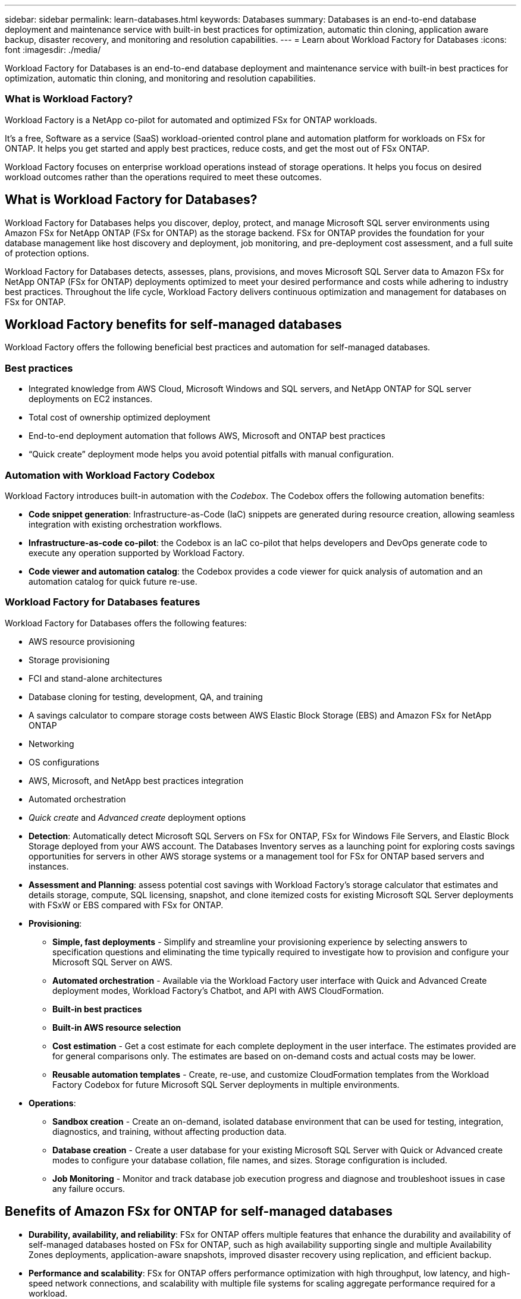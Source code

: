 ---
sidebar: sidebar
permalink: learn-databases.html
keywords: Databases
summary: Databases is an end-to-end database deployment and maintenance service with built-in best practices for optimization, automatic thin cloning, application aware backup, disaster recovery, and monitoring and resolution capabilities. 
---
= Learn about Workload Factory for Databases
:icons: font
:imagesdir: ./media/

[.lead]
Workload Factory for Databases is an end-to-end database deployment and maintenance service with built-in best practices for optimization, automatic thin cloning, and monitoring and resolution capabilities. 

=== What is Workload Factory? 
Workload Factory is a NetApp co-pilot for automated and optimized FSx for ONTAP workloads. 

It's a free, Software as a service (SaaS) workload-oriented control plane and automation platform for workloads on FSx for ONTAP. It helps you get started and apply best practices, reduce costs, and get the most out of FSx ONTAP. 

Workload Factory focuses on enterprise workload operations instead of storage operations. It helps you focus on desired workload outcomes rather than the operations required to meet these outcomes. 

== What is Workload Factory for Databases?
Workload Factory for Databases helps you discover, deploy, protect, and manage Microsoft SQL server environments using Amazon FSx for NetApp ONTAP (FSx for ONTAP) as the storage backend. FSx for ONTAP provides the foundation for your database management like host discovery and deployment, job monitoring, and pre-deployment cost assessment, and a full suite of protection options.

Workload Factory for Databases detects, assesses, plans, provisions, and moves Microsoft SQL Server data to Amazon FSx for NetApp ONTAP (FSx for ONTAP) deployments optimized to meet your desired performance and costs while adhering to industry best practices. Throughout the life cycle, Workload Factory delivers continuous optimization and management for databases on FSx for ONTAP. 

== Workload Factory benefits for self-managed databases
Workload Factory offers the following beneficial best practices and automation for self-managed databases. 

=== Best practices

* Integrated knowledge from AWS Cloud, Microsoft Windows and SQL servers, and NetApp ONTAP for SQL server deployments on EC2 instances.
* Total cost of ownership optimized deployment  
* End-to-end deployment automation that follows AWS, Microsoft and ONTAP best practices 
* “Quick create” deployment mode helps you avoid potential pitfalls with manual configuration. 

=== Automation with Workload Factory Codebox
Workload Factory introduces built-in automation with the _Codebox_. The Codebox offers the following automation benefits: 

* *Code snippet generation*: Infrastructure-as-Code (IaC) snippets are generated during resource creation, allowing seamless integration with existing orchestration workflows. 
* *Infrastructure-as-code co-pilot*: the Codebox is an IaC co-pilot that helps developers and DevOps generate code to execute any operation supported by Workload Factory.  
* *Code viewer and automation catalog*: the Codebox provides a code viewer for quick analysis of automation and an automation catalog for quick future re-use. 

=== Workload Factory for Databases features
Workload Factory for Databases offers the following features: 

* AWS resource provisioning
* Storage provisioning
* FCI and stand-alone architectures
* Database cloning for testing, development, QA, and training
* A savings calculator to compare storage costs between AWS Elastic Block Storage (EBS) and Amazon FSx for NetApp ONTAP
* Networking
* OS configurations
* AWS, Microsoft, and NetApp best practices integration
* Automated orchestration 
* _Quick create_ and _Advanced create_ deployment options 

* *Detection*: Automatically detect Microsoft SQL Servers on FSx for ONTAP, FSx for Windows File Servers, and Elastic Block Storage deployed from your AWS account. The Databases Inventory serves as a launching point for exploring costs savings opportunities for servers in other AWS storage systems or a management tool for FSx for ONTAP based servers and instances. 
* *Assessment and Planning*: assess potential cost savings with Workload Factory’s storage calculator that estimates and details storage, compute, SQL licensing, snapshot, and clone itemized costs for existing Microsoft SQL Server deployments with FSxW or EBS compared with FSx for ONTAP. 
* *Provisioning*: 	
** *Simple, fast deployments* - Simplify and streamline your provisioning experience by selecting answers to specification questions and eliminating the time typically required to investigate how to provision and configure your Microsoft SQL Server on AWS. 
** *Automated orchestration* - Available via the Workload Factory user interface with Quick and Advanced Create deployment modes, Workload Factory's Chatbot, and API with AWS CloudFormation. 
** *Built-in best practices* 
** *Built-in AWS resource selection* 
** *Cost estimation* - Get a cost estimate for each complete deployment in the user interface. The estimates provided are for general comparisons only. The estimates are based on on-demand costs and actual costs may be lower. 
** *Reusable automation templates* - Create, re-use, and customize CloudFormation templates from the Workload Factory Codebox for future Microsoft SQL Server deployments in multiple environments. 
* *Operations*:
** *Sandbox creation* - Create an on-demand, isolated database environment that can be used for testing, integration, diagnostics, and training, without affecting production data. 
** *Database creation* - Create a user database for your existing Microsoft SQL Server with Quick or Advanced create modes to configure your database collation, file names, and sizes. Storage configuration is included. 
** *Job Monitoring* - Monitor and track database job execution progress and diagnose and troubleshoot issues in case any failure occurs.  

== Benefits of Amazon FSx for ONTAP for self-managed databases

* *Durability, availability, and reliability*: FSx for ONTAP offers multiple features that enhance the durability and availability of self-managed databases hosted on FSx for ONTAP, such as high availability supporting single and multiple Availability Zones deployments, application-aware snapshots, improved disaster recovery using replication, and efficient backup. 
* *Performance and scalability*: FSx for ONTAP offers performance optimization with high throughput, low latency, and high-speed network connections, and scalability with multiple file systems for scaling aggregate performance required for a workload.
* *Data management and efficiency*: FSx for ONTAP offers multiple features that enhance data management and efficiency, such as space efficient thin clones, thin provisioning, compression and deduplication, and tiering to the capacity pool. 

For more details about FSx for ONTAP features, refer to (Learn about FSx for ONTAP for Workload Factory). 

=== Operational modes in Workload Factory
Three different operational modes - _Basic_, _Read_, and _Automate_ - offer flexible options for deployment inside and outside of Workload Factory. Gain immediate value at zero-trust in _Basic_ mode with code snippets for use outside Workload Factory. Get incremental value with incremental trust in _Read_ and _Automate_ modes. 

Learn more about link:https://review.docs.netapp.com/us-en/workload-setup-admin_first-draft/operational-modes.html[operational modes in Workload Factory^].

== Deployment details

=== Supported configurations
Workload Factory for Microsoft SQL Server supports both high availability (Always on Failover Cluster Instances) and single instance deployments according to AWS, NetApp ONTAP and SQL Server best practices. 

[cols="2a,2a,2a,2a" options="header"]
|===
// header row
| SQL Server Version
| Windows Server 2016
| Windows Server 2019
| Windows Server 2022

// first body row
| SQL Server 2016
| Yes
| Yes
| Unsupported

// second body row
| SQL Server 2019
| Yes
| Yes
| Unsupported

// third body row
| SQL Server 2022
| Yes
| Yes
| Unsupported

//table end
|===

=== Deployment architectures
(need input)

=== Integrated AWS services
Databases includes the following integrated AWS services: 

* CloudFormation
* Simple Notification Service 
* CloudWatch
* Systems Manager
* Secrets Manager 

=== Supported regions
Databases is supported in all commercial regions where FSx for ONTAP is supported. https://aws.amazon.com/about-aws/global-infrastructure/regional-product-services/[View supported Amazon regions.^]

The following AWS regions aren't supported: 

* China regions
* GovCloud (US) regions
* Secret Cloud
* Top Secret Cloud

== Getting help
